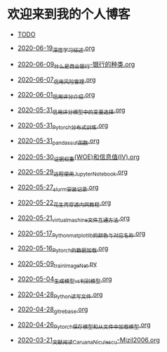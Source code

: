 * 欢迎来到我的个人博客

- [[file:TODO.org][TODO]]

- [[file:2020-06-19_深度学习综述.org][2020-06-19_深度学习综述.org]]
- [[file:2020-06-09_什么是商业银行-银行的种类.org][2020-06-09_什么是商业银行-银行的种类.org]]
- [[file:2020-06-07_信用风险管理.org][2020-06-07_信用风险管理.org]]
- [[file:2020-06-01_信用评分介绍.org][2020-06-01_信用评分介绍.org]]
- [[file:2020-05-31_信用评分模型中的变量选择.org][2020-05-31_信用评分模型中的变量选择.org]]
- [[file:2020-05-31_Pytorch分布式训练.org][2020-05-31_Pytorch分布式训练.org]]
- [[file:2020-05-31_pandas_cut函数.org][2020-05-31_pandas_cut函数.org]]
- [[file:2020-05-30_证据权重(WOE)和信息值(IV).org][2020-05-30_证据权重(WOE)和信息值(IV).org]]
- [[file:2020-05-29_远程使用Jupyter_Notebook.org][2020-05-29_远程使用Jupyter_Notebook.org]]
- [[file:2020-05-27_slurm安装记录.org][2020-05-27_slurm安装记录.org]]
- [[file:2020-05-22_花生壳穿透内网教程.org][2020-05-22_花生壳穿透内网教程.org]]
- [[file:2020-05-21_virtual_machine文件互通方法.org][2020-05-21_virtual_machine文件互通方法.org]]
- [[file:2020-05-17_Python_matplotlib的颜色与对应名称.org][2020-05-17_Python_matplotlib的颜色与对应名称.org]]
- [[file:2020-05-16_Pytorch的数据加载.org][2020-05-16_Pytorch的数据加载.org]]
- [[file:2020-05-09_train_ImageNet.py][2020-05-09_train_ImageNet.py]]
- [[file:2020-05-04_生成模型vs判别模型.org][2020-05-04_生成模型vs判别模型.org]]
- [[file:2020-04-28_Python读写文件.org][2020-04-28_Python读写文件.org]]
- [[file:2020-04-28_git_rebase.org][2020-04-28_git_rebase.org]]
- [[file:2020-04-26_Pytorch_保存模型和从文件中加载模型.org][2020-04-26_Pytorch_保存模型和从文件中加载模型.org]]
- [[file:2020-03-21_文献阅读_Caruana_Niculescu-Mizil2006.org][2020-03-21_文献阅读_Caruana_Niculescu-Mizil2006.org]]
